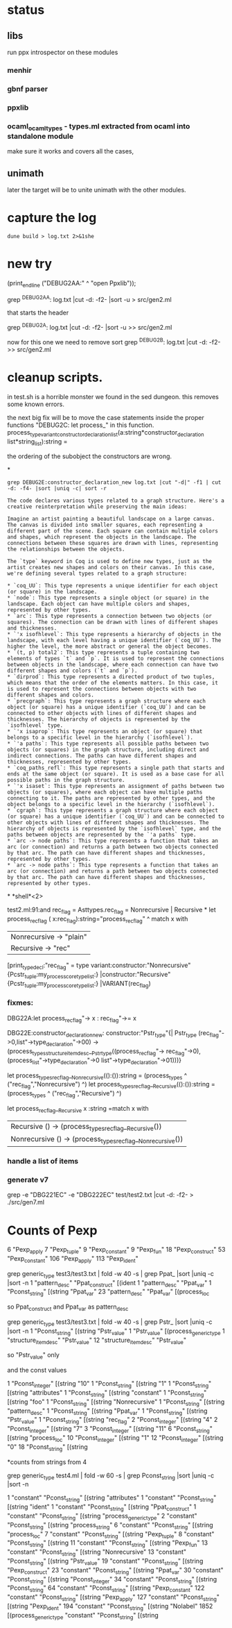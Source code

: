 * status

** libs

run ppx introspector on these modules

*** menhir
*** gbnf parser
*** ppxlib
*** ocaml_ocaml_types - types.ml extracted from ocaml into standalone module

make sure it works and covers all the cases, 

** unimath
later the target will be to unite unimath with the other modules.

* capture the log

#+begin_src shell
dune build > log.txt 2>&1she
#+end_src

* new try

  (print_endline ("DEBUG2AA:" ^ "open Ppxlib"));
  
grep ^DEBUG2AA: log.txt |cut -d: -f2- |sort -u   > src/gen2.ml

that starts the header

grep ^DEBUG2A: log.txt |cut -d: -f2- |sort -u    >> src/gen2.ml

now for this one we need to remove sort
grep ^DEBUG2B: log.txt |cut -d: -f2-     >> src/gen2.ml


* cleanup scripts.
in test.sh is a horrible monster we found in the sed dungeon.
this removes some known errors.

the next big fix will be to move the case statements inside the proper functions
"DEBUG2C: let process_"
in this function.
process_type_variant_constructor_declaration_list(a:string*constructor_declaration list*string_list):string =

the ordering of the subobject the constructors are wrong.


*
#+begin_src shell
grep DEBUG2E:constructor_declaration_new log.txt |cut "-d|" -f1 | cut -d: -f4- |sort |uniq -c| sort -r
#+end_src

#+RESULTS:
| 1 | "Virtual"{        |
| 1 | "Upto"{           |
| 1 | "Unit"{           |
| 1 | "Rtag"{           |
| 1 | "Pwith_type"{     |
| 1 | "Ptype_abstract"{ |
| 1 | "Ptyp_any"{       |
| 1 | "Ptop_def"{       |
| 1 | "Pstr_eval"{      |
| 1 | "PStr"{           |
| 1 | "Psig_value"{     |
| 1 | "Private"{        |
| 1 | "Ppat_any"{       |
| 1 | "Pmty_ident"{     |
| 1 | "Pmod_ident"{     |
| 1 | "Pext_decl"{      |
| 1 | "Pexp_ident"{     |
| 1 | "Pdir_string"{    |
| 1 | "Pcty_constr"{    |
| 1 | "Pctf_inherit"{   |
| 1 | "Pcstr_tuple"{    |
| 1 | "Pconst_integer"{ |
| 1 | "Pcl_constr"{     |
| 1 | "Pcf_inherit"{    |
| 1 | "Override"{       |
| 1 | "Otag"{           |
| 1 | "O"{              |
| 1 | "Nonrecursive"{   |
| 1 | "Nolabel"{        |
| 1 | "Lident"{         |
| 1 | "Injective"{      |
| 1 | "Immutable"{      |
| 1 | "Covariant"{      |
| 1 | "Coq_tt"{         |
| 1 | "Coq_true"{       |
| 1 | "Coq_paths_refl"{ |
| 1 | "Coq_ii1"{        |
| 1 | "Closed"{         |
| 1 | "Cfk_virtual"{    |

#+begin_src output
The code declares various types related to a graph structure. Here's a creative reinterpretation while preserving the main ideas:

Imagine an artist painting a beautiful landscape on a large canvas. The canvas is divided into smaller squares, each representing a different part of the scene. Each square can contain multiple colors and shapes, which represent the objects in the landscape. The connections between these squares are drawn with lines, representing the relationships between the objects.

The `type` keyword in Coq is used to define new types, just as the artist creates new shapes and colors on their canvas. In this case, we're defining several types related to a graph structure:

* `coq_UU`: This type represents a unique identifier for each object (or square) in the landscape.
* `node`: This type represents a single object (or square) in the landscape. Each object can have multiple colors and shapes, represented by other types.
* `arc`: This type represents a connection between two objects (or squares). The connection can be drawn with lines of different shapes and thicknesses.
* `'x isofhlevel`: This type represents a hierarchy of objects in the landscape, with each level having a unique identifier (`coq_UU`). The higher the level, the more abstract or general the object becomes.
* `(t, p) total2`: This type represents a tuple containing two elements of types `t` and `p`. It is used to represent the connections between objects in the landscape, where each connection can have two different shapes and colors (`t` and `p`).
* `dirprod`: This type represents a directed product of two tuples, which means that the order of the elements matters. In this case, it is used to represent the connections between objects with two different shapes and colors.
* `precgraph`: This type represents a graph structure where each object (or square) has a unique identifier (`coq_UU`) and can be connected to other objects with lines of different shapes and thicknesses. The hierarchy of objects is represented by the `isofhlevel` type.
* `'x isaprop`: This type represents an object (or square) that belongs to a specific level in the hierarchy (`isofhlevel`).
* `'a paths`: This type represents all possible paths between two objects (or squares) in the graph structure, including direct and indirect connections. The paths can have different shapes and thicknesses, represented by other types.
* `coq_paths_refl`: This type represents a single path that starts and ends at the same object (or square). It is used as a base case for all possible paths in the graph structure.
* `'x isaset`: This type represents an assignment of paths between two objects (or squares), where each object can have multiple paths connecting to it. The paths are represented by other types, and the object belongs to a specific level in the hierarchy (`isofhlevel`).
* `cgraph`: This type represents a graph structure where each object (or square) has a unique identifier (`coq_UU`) and can be connected to other objects with lines of different shapes and thicknesses. The hierarchy of objects is represented by the `isofhlevel` type, and the paths between objects are represented by the `'a paths` type.
* `arc -> node paths`: This type represents a function that takes an arc (or connection) and returns a path between two objects connected by that arc. The path can have different shapes and thicknesses, represented by other types.
* `arc -> node paths`: This type represents a function that takes an arc (or connection) and returns a path between two objects connected by that arc. The path can have different shapes and thicknesses, represented by other types.
#+end_src


*
*shell*<2>

test2.ml:91:and rec_flag = Asttypes.rec_flag = Nonrecursive | Recursive
*
let process_rec_flag ( x:rec_flag):string="process_rec_flag" ^
                                          match x with 
                                          | Nonrecursive -> "plain"
                                          | Recursive -> "rec"

[print_type_decl:"rec_flag" = type variant:constructor:"Nonrecursive"{Pcstr_tuple:my_process_core_type_list:}	|constructor:"Recursive"{Pcstr_tuple:my_process_core_type_list:}	|VARIANT(rec_flag)

*** fixmes:

DBG22A:let process_rec_flag"-> x : rec_flag"->= x

DBG22E:constructor_declaration_new: constructor:"Pstr_type"{| Pstr_type (rec_flag"->0,list"->type_declaration"->00) -> (process_types_structure_item_desc__Pstr_type((process_rec_flag"-> rec_flag"->0),(process_list"->type_declaration"->0 list"->type_declaration"->01)))}

let process_types_rec_flag__Nonrecursive(():()):string = (process_types ^ ("rec_flag","Nonrecursive") ^)
let process_types_rec_flag__Recursive(():()):string = (process_types ^ ("rec_flag","Recursive") ^)

let process_rec_flag__Recursive x :string =match x with
| Recursive () -> (process_types_rec_flag__Recursive())
| Nonrecursive () -> (process_types_rec_flag__Nonrecursive())


*** handle a list of items

*** generate v7
grep -e "DBG221EC" -e "DBG222EC" test/test2.txt  |cut -d: -f2- > ./src/gen7.ml


* Counts of Pexp
      6 "Pexp_apply
      7 "Pexp_tuple"
      9 "Pexp_constant"
      9 "Pexp_fun"
     18 "Pexp_construct"
     53 "Pexp_constant"
    106 "Pexp_apply"
    113 "Pexp_ident"


    grep generic_type test3/test3.txt | fold -w 40 -s | grep Ppat_ |sort |uniq -c |sort -n
      1 "pattern_desc" "Ppat_construct" [(ident 
      1 "pattern_desc" "Ppat_var"
      1 "Pconst_string" [(string "Ppat_var" 
     23 "pattern_desc" "Ppat_var" [(process_loc 

    so Ppat_construct and Ppat_var as pattern_desc


    grep generic_type test3/test3.txt | fold -w 40 -s | grep Pstr_ |sort |uniq -c |sort -n
      1 "Pconst_string" [(string "Pstr_value" 
      1 "Pstr_value" [(process_generic_type 
      1 "structure_item_desc" "Pstr_value"
     12 "structure_item_desc" "Pstr_value" 

     so  "Pstr_value" only


     and the const values


           1 "Pconst_integer" [(string "10" 
      1 "Pconst_string" [(string "1" 
      1 "Pconst_string" [(string "attributes" 
      1 "Pconst_string" [(string "constant" 
      1 "Pconst_string" [(string "foo" 
      1 "Pconst_string" [(string "Nonrecursive" 
      1 "Pconst_string" [(string "pattern_desc" 
      1 "Pconst_string" [(string "Ppat_var" 
      1 "Pconst_string" [(string "Pstr_value" 
      1 "Pconst_string" [(string "rec_flag" 
      2 "Pconst_integer" [(string "4" 
      2 "Pconst_integer" [(string "7" 
      3 "Pconst_integer" [(string "11" 
      6 "Pconst_string" [(string "process_loc" 
     10 "Pconst_integer" [(string "1" 
     12 "Pconst_integer" [(string "0" 
     18 "Pconst_string" [(string
     

*counts from strings from 4

grep generic_type test4.ml | fold -w 60 -s | grep Pconst_string |sort |uniq -c |sort -n


      1 "constant" "Pconst_string" [(string "attributes" 
      1 "constant" "Pconst_string" [(string "ident" 
      1 "constant" "Pconst_string" [(string "Ppat_construct" 
      1 "constant" "Pconst_string" [(string "process_generic_type" 
      2 "constant" "Pconst_string" [(string "process_string" 
      6 "constant" "Pconst_string" [(string "process_loc" 
      7 "constant" "Pconst_string" [(string "Pexp_tuple" 
      8 "constant" "Pconst_string" [(string 
     11 "constant" "Pconst_string" [(string "Pexp_fun" 
     13 "constant" "Pconst_string" [(string "Nonrecursive" 
     13 "constant" "Pconst_string" [(string "Pstr_value" 
     19 "constant" "Pconst_string" [(string "Pexp_construct" 
     23 "constant" "Pconst_string" [(string "Ppat_var" 
     30 "constant" "Pconst_string" [(string "Pconst_integer" 
     34 "constant" "Pconst_string" [(string "Pconst_string" 
     64 "constant" "Pconst_string" [(string "Pexp_constant" 
    122 "constant" "Pconst_string" [(string "Pexp_apply" 
    127 "constant" "Pconst_string" [(string "Pexp_ident" 
    194 "constant" "Pconst_string" [(string "Nolabel" 
   1852 [(process_generic_type "constant" "Pconst_string" [(string 
